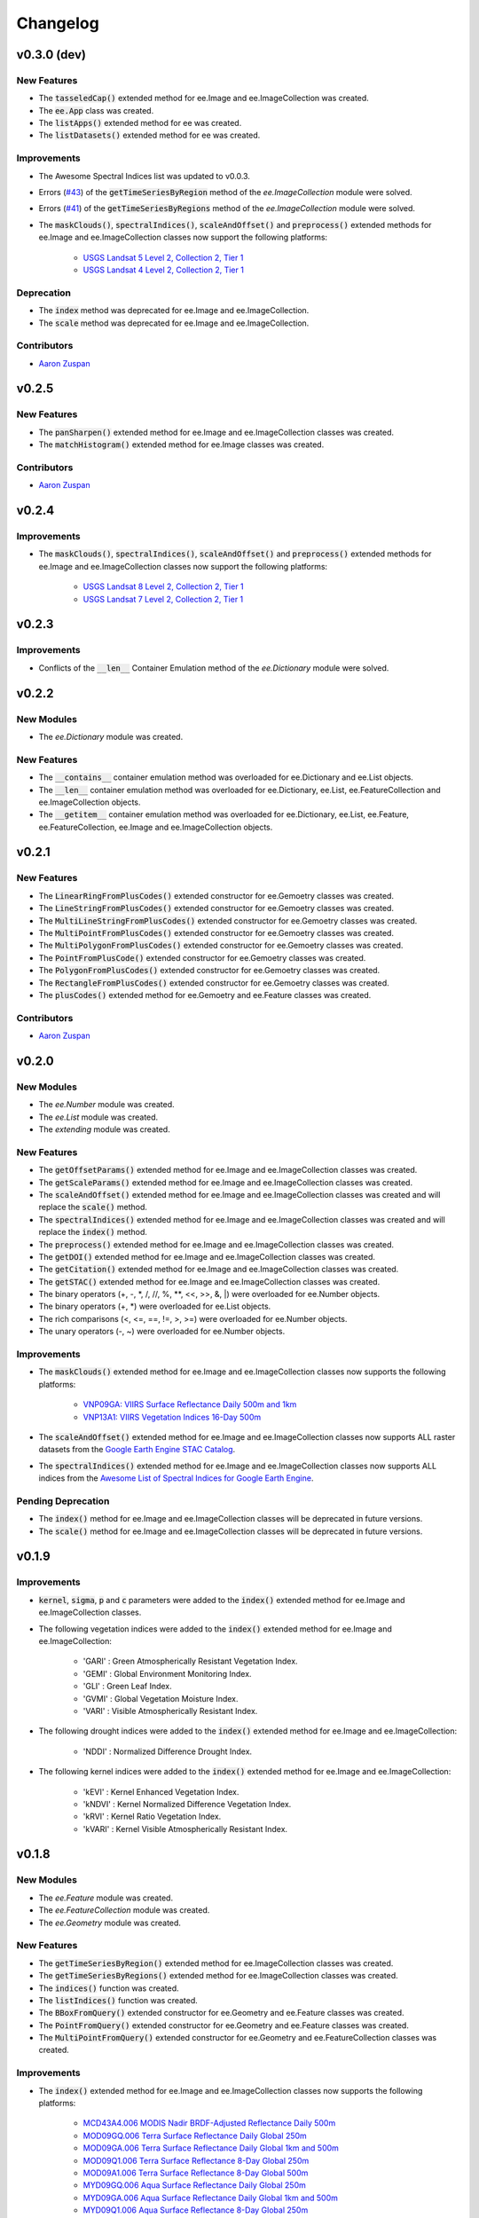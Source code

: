 Changelog
============

v0.3.0 (dev)
--------------

New Features
~~~~~~~~~~~~~~~~~~~~~~

..
   - The :code:`require()` extended method for ee was created.
   - The :code:`install()` extended method for ee was created.
   - The :code:`uninstall()` extended method for ee was created.
- The :code:`tasseledCap()` extended method for ee.Image and ee.ImageCollection was created.
- The :code:`ee.App` class was created.
- The :code:`listApps()` extended method for ee was created.
- The :code:`listDatasets()` extended method for ee was created.

Improvements
~~~~~~~~~~~~~~~~~~~~~~

- The Awesome Spectral Indices list was updated to v0.0.3.
- Errors (`#43 <https://github.com/davemlz/eemont/issues/43>`_) of the :code:`getTimeSeriesByRegion` method of the *ee.ImageCollection* module were solved.
- Errors (`#41 <https://github.com/davemlz/eemont/issues/41>`_) of the :code:`getTimeSeriesByRegions` method of the *ee.ImageCollection* module were solved.
- The :code:`maskClouds()`, :code:`spectralIndices()`, :code:`scaleAndOffset()` and :code:`preprocess()` extended methods for ee.Image and ee.ImageCollection classes now support the following platforms:
   
   - `USGS Landsat 5 Level 2, Collection 2, Tier 1 <https://developers.google.com/earth-engine/datasets/catalog/LANDSAT_LT05_C02_T1_L2>`_
   - `USGS Landsat 4 Level 2, Collection 2, Tier 1 <https://developers.google.com/earth-engine/datasets/catalog/LANDSAT_LT04_C02_T1_L2>`_

Deprecation
~~~~~~~~~~~~~~~~~~~~~~

- The :code:`index` method was deprecated for ee.Image and ee.ImageCollection.
- The :code:`scale` method was deprecated for ee.Image and ee.ImageCollection.

Contributors
~~~~~~~~~~~~~~~~~~~~~~

- `Aaron Zuspan <https://github.com/aazuspan>`_

v0.2.5
--------------

New Features
~~~~~~~~~~~~~~~~~~~~~~

- The :code:`panSharpen()` extended method for ee.Image and ee.ImageCollection classes was created.
- The :code:`matchHistogram()` extended method for ee.Image classes was created.

Contributors
~~~~~~~~~~~~~~~~~~~~~~

- `Aaron Zuspan <https://github.com/aazuspan>`_

v0.2.4
--------------

Improvements
~~~~~~~~~~~~~~~~~~~~~~

- The :code:`maskClouds()`, :code:`spectralIndices()`, :code:`scaleAndOffset()` and :code:`preprocess()` extended methods for ee.Image and ee.ImageCollection classes now support the following platforms:
   
   - `USGS Landsat 8 Level 2, Collection 2, Tier 1 <https://developers.google.com/earth-engine/datasets/catalog/LANDSAT_LC08_C02_T1_L2>`_
   - `USGS Landsat 7 Level 2, Collection 2, Tier 1 <https://developers.google.com/earth-engine/datasets/catalog/LANDSAT_LE07_C02_T1_L2>`_

v0.2.3
--------------

Improvements
~~~~~~~~~~~~~~~~~~~~~~

- Conflicts of the :code:`__len__` Container Emulation method of the *ee.Dictionary* module were solved.

v0.2.2
--------------

New Modules
~~~~~~~~~~~~~~~~~~~~~~

- The *ee.Dictionary* module was created.

New Features
~~~~~~~~~~~~~~~~~~~~~~

- The :code:`__contains__` container emulation method was overloaded for ee.Dictionary and ee.List objects.
- The :code:`__len__` container emulation method was overloaded for ee.Dictionary, ee.List, ee.FeatureCollection and ee.ImageCollection objects.
- The :code:`__getitem__` container emulation method was overloaded for ee.Dictionary, ee.List, ee.Feature, ee.FeatureCollection, ee.Image and ee.ImageCollection objects.

v0.2.1
--------------

New Features
~~~~~~~~~~~~~~~~~~~~~~

- The :code:`LinearRingFromPlusCodes()` extended constructor for ee.Gemoetry classes was created.
- The :code:`LineStringFromPlusCodes()` extended constructor for ee.Gemoetry classes was created.
- The :code:`MultiLineStringFromPlusCodes()` extended constructor for ee.Gemoetry classes was created.
- The :code:`MultiPointFromPlusCodes()` extended constructor for ee.Gemoetry classes was created.
- The :code:`MultiPolygonFromPlusCodes()` extended constructor for ee.Gemoetry classes was created.
- The :code:`PointFromPlusCode()` extended constructor for ee.Gemoetry classes was created.
- The :code:`PolygonFromPlusCodes()` extended constructor for ee.Gemoetry classes was created.
- The :code:`RectangleFromPlusCodes()` extended constructor for ee.Gemoetry classes was created.
- The :code:`plusCodes()` extended method for ee.Gemoetry and ee.Feature classes was created.

Contributors
~~~~~~~~~~~~~~~~~~~~~~

- `Aaron Zuspan <https://github.com/aazuspan>`_

v0.2.0
--------------

New Modules
~~~~~~~~~~~~~~~~~~~~~~

- The *ee.Number* module was created.
- The *ee.List* module was created.
- The *extending* module was created.

New Features
~~~~~~~~~~~~~~~~~~~~~~

- The :code:`getOffsetParams()` extended method for ee.Image and ee.ImageCollection classes was created.
- The :code:`getScaleParams()` extended method for ee.Image and ee.ImageCollection classes was created.
- The :code:`scaleAndOffset()` extended method for ee.Image and ee.ImageCollection classes was created and will replace the :code:`scale()` method.
- The :code:`spectralIndices()` extended method for ee.Image and ee.ImageCollection classes was created and will replace the :code:`index()` method.
- The :code:`preprocess()` extended method for ee.Image and ee.ImageCollection classes was created.
- The :code:`getDOI()` extended method for ee.Image and ee.ImageCollection classes was created.
- The :code:`getCitation()` extended method for ee.Image and ee.ImageCollection classes was created.
- The :code:`getSTAC()` extended method for ee.Image and ee.ImageCollection classes was created.
- The binary operators (+, -, \*\, /, //, %, \**\ , <<, >>, &, |) were overloaded for ee.Number objects.
- The binary operators (+, \*\) were overloaded for ee.List objects.
- The rich comparisons (<, <=, ==, !=, >, >=) were overloaded for ee.Number objects.
- The unary operators (-, ~) were overloaded for ee.Number objects.

Improvements
~~~~~~~~~~~~~~~~~~~~~~

- The :code:`maskClouds()` extended method for ee.Image and ee.ImageCollection classes now supports the following platforms:
   
   - `VNP09GA: VIIRS Surface Reflectance Daily 500m and 1km <https://developers.google.com/earth-engine/datasets/catalog/NOAA_VIIRS_001_VNP09GA?hl=en>`_
   - `VNP13A1: VIIRS Vegetation Indices 16-Day 500m <https://developers.google.com/earth-engine/datasets/catalog/NOAA_VIIRS_001_VNP13A1?hl=en>`_
- The :code:`scaleAndOffset()` extended method for ee.Image and ee.ImageCollection classes now supports ALL raster datasets from the `Google Earth Engine STAC Catalog <https://developers.google.com/earth-engine/datasets>`_.
- The :code:`spectralIndices()` extended method for ee.Image and ee.ImageCollection classes now supports ALL indices from the `Awesome List of Spectral Indices for Google Earth Engine <https://github.com/davemlz/awesome-ee-spectral-indices>`_.
   
Pending Deprecation
~~~~~~~~~~~~~~~~~~~~~~

- The :code:`index()` method for ee.Image and ee.ImageCollection classes will be deprecated in future versions.
- The :code:`scale()` method for ee.Image and ee.ImageCollection classes will be deprecated in future versions.

v0.1.9
--------------

Improvements
~~~~~~~~~~~~~~~~~~~~~~

- :code:`kernel`, :code:`sigma`, :code:`p` and :code:`c` parameters were added to the :code:`index()` extended method for ee.Image and ee.ImageCollection classes.
- The following vegetation indices were added to the :code:`index()` extended method for ee.Image and ee.ImageCollection:

   - 'GARI' : Green Atmospherically Resistant Vegetation Index.
   - 'GEMI' : Global Environment Monitoring Index.
   - 'GLI' : Green Leaf Index.
   - 'GVMI' : Global Vegetation Moisture Index.
   - 'VARI' : Visible Atmospherically Resistant Index.
- The following drought indices were added to the :code:`index()` extended method for ee.Image and ee.ImageCollection:

   - 'NDDI' : Normalized Difference Drought Index.
- The following kernel indices were added to the :code:`index()` extended method for ee.Image and ee.ImageCollection:

   - 'kEVI' : Kernel Enhanced Vegetation Index.
   - 'kNDVI' : Kernel Normalized Difference Vegetation Index.
   - 'kRVI' : Kernel Ratio Vegetation Index.
   - 'kVARI' : Kernel Visible Atmospherically Resistant Index.

v0.1.8
--------------

New Modules
~~~~~~~~~~~~~~~~~~~~~~

- The *ee.Feature* module was created.
- The *ee.FeatureCollection* module was created.
- The *ee.Geometry* module was created.

New Features
~~~~~~~~~~~~~~~~~~~~~~

- The :code:`getTimeSeriesByRegion()` extended method for ee.ImageCollection classes was created.
- The :code:`getTimeSeriesByRegions()` extended method for ee.ImageCollection classes was created.
- The :code:`indices()` function was created.
- The :code:`listIndices()` function was created.
- The :code:`BBoxFromQuery()` extended constructor for ee.Geometry and ee.Feature classes was created.
- The :code:`PointFromQuery()` extended constructor for ee.Geometry and ee.Feature classes was created.
- The :code:`MultiPointFromQuery()` extended constructor for ee.Geometry and ee.FeatureCollection classes was created.


Improvements
~~~~~~~~~~~~~~~~~~~~~~

- The :code:`index()` extended method for ee.Image and ee.ImageCollection classes now supports the following platforms:
   
   - `MCD43A4.006 MODIS Nadir BRDF-Adjusted Reflectance Daily 500m <https://developers.google.com/earth-engine/datasets/catalog/MODIS_006_MCD43A4>`_
   - `MOD09GQ.006 Terra Surface Reflectance Daily Global 250m <https://developers.google.com/earth-engine/datasets/catalog/MODIS_006_MOD09GQ>`_
   - `MOD09GA.006 Terra Surface Reflectance Daily Global 1km and 500m <https://developers.google.com/earth-engine/datasets/catalog/MODIS_006_MOD09GA>`_
   - `MOD09Q1.006 Terra Surface Reflectance 8-Day Global 250m <https://developers.google.com/earth-engine/datasets/catalog/MODIS_006_MOD09Q1>`_
   - `MOD09A1.006 Terra Surface Reflectance 8-Day Global 500m <https://developers.google.com/earth-engine/datasets/catalog/MODIS_006_MOD09A1>`_
   - `MYD09GQ.006 Aqua Surface Reflectance Daily Global 250m <https://developers.google.com/earth-engine/datasets/catalog/MODIS_006_MYD09GQ>`_
   - `MYD09GA.006 Aqua Surface Reflectance Daily Global 1km and 500m <https://developers.google.com/earth-engine/datasets/catalog/MODIS_006_MYD09GA>`_
   - `MYD09Q1.006 Aqua Surface Reflectance 8-Day Global 250m <https://developers.google.com/earth-engine/datasets/catalog/MODIS_006_MYD09Q1>`_
   - `MYD09A1.006 Aqua Surface Reflectance 8-Day Global 500m <https://developers.google.com/earth-engine/datasets/catalog/MODIS_006_MYD09A1>`_
- The :code:`maskClouds()` extended method for ee.Image and ee.ImageCollection classes now supports the following platforms:
   
   - `MYD09GA.006 Aqua Surface Reflectance Daily Global 1km and 500m <https://developers.google.com/earth-engine/datasets/catalog/MODIS_006_MYD09GA>`_
   - `MYD09Q1.006 Aqua Surface Reflectance 8-Day Global 250m <https://developers.google.com/earth-engine/datasets/catalog/MODIS_006_MYD09Q1>`_
   - `MYD09A1.006 Aqua Surface Reflectance 8-Day Global 500m <https://developers.google.com/earth-engine/datasets/catalog/MODIS_006_MYD09A1>`_   
   - `MYD17A2H.006: Aqua Gross Primary Productivity 8-Day Global 500M 500m <https://developers.google.com/earth-engine/datasets/catalog/MODIS_006_MYD17A2H>`_   
   - `MYD13Q1.006 Aqua Vegetation Indices 16-Day Global 250m <https://developers.google.com/earth-engine/datasets/catalog/MODIS_006_MYD13Q1>`_
   - `MYD13A1.006 Aqua Vegetation Indices 16-Day Global 500m <https://developers.google.com/earth-engine/datasets/catalog/MODIS_006_MYD13A1>`_
   - `MYD13A2.006 Aqua Vegetation Indices 16-Day Global 1km <https://developers.google.com/earth-engine/datasets/catalog/MODIS_006_MYD13A2>`_
- The :code:`scale()` extended method for ee.Image and ee.ImageCollection classes now supports the following platforms:
   
   - `MYD09GQ.006 Aqua Surface Reflectance Daily Global 250m <https://developers.google.com/earth-engine/datasets/catalog/MODIS_006_MYD09GQ>`_
   - `MYD09GA.006 Aqua Surface Reflectance Daily Global 1km and 500m <https://developers.google.com/earth-engine/datasets/catalog/MODIS_006_MYD09GA>`_
   - `MYD09Q1.006 Aqua Surface Reflectance 8-Day Global 250m <https://developers.google.com/earth-engine/datasets/catalog/MODIS_006_MYD09Q1>`_
   - `MYD09A1.006 Aqua Surface Reflectance 8-Day Global 500m <https://developers.google.com/earth-engine/datasets/catalog/MODIS_006_MYD09A1>`_
   - `MYD10A1.006 Aqua Snow Cover Daily Global 500m <https://developers.google.com/earth-engine/datasets/catalog/MODIS_006_MYD10A1>`_
   - `MYD11A1.006 Aqua Land Surface Temperature and Emissivity Daily Global 1km <https://developers.google.com/earth-engine/datasets/catalog/MODIS_006_MYD11A1>`_
   - `MYD11A2.006 Aqua Land Surface Temperature and Emissivity 8-Day Global 1km <https://developers.google.com/earth-engine/datasets/catalog/MODIS_006_MYD11A2>`_
   - `MYDOCGA.006 Aqua Ocean Reflectance Daily Global 1km <https://developers.google.com/earth-engine/datasets/catalog/MODIS_006_MYDOCGA>`_
   - `MYD14A1.006: Aqua Thermal Anomalies & Fire Daily Global 1km <https://developers.google.com/earth-engine/datasets/catalog/MODIS_006_MYD14A1>`_   
   - `MYD17A2H.006: Aqua Gross Primary Productivity 8-Day Global 500M 500m <https://developers.google.com/earth-engine/datasets/catalog/MODIS_006_MYD17A2H>`_
   - `MYD17A3HGF.006: Aqua Net Primary Production Gap-Filled Yearly Global 500m <https://developers.google.com/earth-engine/datasets/catalog/MODIS_006_MYD17A3HGF>`_   
   - `MYD13Q1.006 Aqua Vegetation Indices 16-Day Global 250m <https://developers.google.com/earth-engine/datasets/catalog/MODIS_006_MYD13Q1>`_
   - `MYD13A1.006 Aqua Vegetation Indices 16-Day Global 500m <https://developers.google.com/earth-engine/datasets/catalog/MODIS_006_MYD13A1>`_
   - `MYD13A2.006 Aqua Vegetation Indices 16-Day Global 1km <https://developers.google.com/earth-engine/datasets/catalog/MODIS_006_MYD13A2>`_
   - `MYD08_M3.061 Aqua Atmosphere Monthly Global Product <https://developers.google.com/earth-engine/datasets/catalog/MODIS_061_MYD08_M3>`_
- The following vegetation indices were added to the :code:`index()` extended method for ee.Image and ee.ImageCollection:

   - 'EVI2' : Two-Band Enhanced Vegetation Index.
   
- The following burn indices were added to the :code:`index()` extended method for ee.Image and ee.ImageCollection:

   - 'CSIT' : Char Soil Index Thermal.
   - 'NBRT' : Normalized Burn Ratio Thermal.
   - 'NDVIT' : Normalized Difference Vegetation Index Thermal
   - 'SAVIT' : Soil-Adjusted Vegetation Index Thermal.

v0.1.7
--------------

New Modules
~~~~~~~~~~~~~~~~~~~~~~

- The *pd.DataFrame* module was created.
- The *common* module was created (it feeds the :code:`index()`, :code:`scale()` and :code:`maskClouds()` methods for both ee.Image and ee.ImageCollection).

New Features
~~~~~~~~~~~~~~~~~~~~~~

- The :code:`toEEFeatureCollection()` extended method for pd.DataFrame classes was created.
- The binary operators (+, -, \*\, /, //, %, \**\ , <<, >>, &, |) were overloaded for ee.Image objects.
- The rich comparisons (<, <=, ==, !=, >, >=) were overloaded for ee.Image objects.
- The unary operators (-, ~) were overloaded for ee.Image objects.

Improvements
~~~~~~~~~~~~~~~~~~~~~~

- *Exceptions* and *Warnings* were added to most methods.
- Conflicts between the Gain factor and the Green band in the :code:`index()` method were solved.
- :code:`tolerance` and :code:`unit` parameters were added to the :code:`closest()` extended method for ee.ImageCollection classes.
- The :code:`maskClouds()` extended method for ee.Image and ee.ImageCollection classes now supports the following platforms:

   - `Sentinel-3 OLCI EFR: Ocean and Land Color Instrument Earth Observation Full Resolution <https://developers.google.com/earth-engine/datasets/catalog/COPERNICUS_S3_OLCI>`_
   - `MOD09GA.006 Terra Surface Reflectance Daily Global 1km and 500m <https://developers.google.com/earth-engine/datasets/catalog/MODIS_006_MOD09GA>`_
   - `MOD09Q1.006 Terra Surface Reflectance 8-Day Global 250m <https://developers.google.com/earth-engine/datasets/catalog/MODIS_006_MOD09Q1>`_
   - `MOD09A1.006 Terra Surface Reflectance 8-Day Global 500m <https://developers.google.com/earth-engine/datasets/catalog/MODIS_006_MOD09A1>`_
   - `MCD15A3H.006 MODIS Leaf Area Index/FPAR 4-Day Global 500m <https://developers.google.com/earth-engine/datasets/catalog/MODIS_006_MCD15A3H>`_
   - `MOD17A2H.006: Terra Gross Primary Productivity 8-Day Global 500M 500m <https://developers.google.com/earth-engine/datasets/catalog/MODIS_006_MOD17A2H>`_
   - `MOD16A2.006: Terra Net Evapotranspiration 8-Day Global 500m <https://developers.google.com/earth-engine/datasets/catalog/MODIS_006_MOD16A2>`_
   - `MOD13Q1.006 Terra Vegetation Indices 16-Day Global 250m <https://developers.google.com/earth-engine/datasets/catalog/MODIS_006_MOD13Q1>`_
   - `MOD13A1.006 Terra Vegetation Indices 16-Day Global 500m <https://developers.google.com/earth-engine/datasets/catalog/MODIS_006_MOD13A1>`_
   - `MOD13A2.006 Terra Vegetation Indices 16-Day Global 1km <https://developers.google.com/earth-engine/datasets/catalog/MODIS_006_MOD13A2>`_
- The :code:`scale()` extended method for ee.Image and ee.ImageCollection classes now supports the following platforms:

   - `Sentinel-3 OLCI EFR: Ocean and Land Color Instrument Earth Observation Full Resolution <https://developers.google.com/earth-engine/datasets/catalog/COPERNICUS_S3_OLCI>`_
   - `MCD43A4.006 MODIS Nadir BRDF-Adjusted Reflectance Daily 500m <https://developers.google.com/earth-engine/datasets/catalog/MODIS_006_MCD43A4>`_
   - `MCD43A3.006 MODIS Albedo Daily 500m <https://developers.google.com/earth-engine/datasets/catalog/MODIS_006_MCD43A3>`_
   - `MOD09GQ.006 Terra Surface Reflectance Daily Global 250m <https://developers.google.com/earth-engine/datasets/catalog/MODIS_006_MOD09GQ>`_
   - `MOD09GA.006 Terra Surface Reflectance Daily Global 1km and 500m <https://developers.google.com/earth-engine/datasets/catalog/MODIS_006_MOD09GA>`_
   - `MOD09Q1.006 Terra Surface Reflectance 8-Day Global 250m <https://developers.google.com/earth-engine/datasets/catalog/MODIS_006_MOD09Q1>`_
   - `MOD09A1.006 Terra Surface Reflectance 8-Day Global 500m <https://developers.google.com/earth-engine/datasets/catalog/MODIS_006_MOD09A1>`_
   - `MOD10A1.006 Terra Snow Cover Daily Global 500m <https://developers.google.com/earth-engine/datasets/catalog/MODIS_006_MOD10A1>`_
   - `MOD11A1.006 Terra Land Surface Temperature and Emissivity Daily Global 1km <https://developers.google.com/earth-engine/datasets/catalog/MODIS_006_MOD11A1>`_
   - `MOD11A2.006 Terra Land Surface Temperature and Emissivity 8-Day Global 1km <https://developers.google.com/earth-engine/datasets/catalog/MODIS_006_MOD11A2>`_
   - `MODOCGA.006 Terra Ocean Reflectance Daily Global 1km <https://developers.google.com/earth-engine/datasets/catalog/MODIS_006_MODOCGA>`_
   - `MOD14A1.006: Terra Thermal Anomalies & Fire Daily Global 1km <https://developers.google.com/earth-engine/datasets/catalog/MODIS_006_MOD14A1>`_
   - `MCD43A1.006 MODIS BRDF-Albedo Model Parameters Daily 500m <https://developers.google.com/earth-engine/datasets/catalog/MODIS_006_MCD43A1>`_
   - `MCD15A3H.006 MODIS Leaf Area Index/FPAR 4-Day Global 500m <https://developers.google.com/earth-engine/datasets/catalog/MODIS_006_MCD15A3H>`_
   - `MOD17A2H.006: Terra Gross Primary Productivity 8-Day Global 500M 500m <https://developers.google.com/earth-engine/datasets/catalog/MODIS_006_MOD17A2H>`_
   - `MOD17A3HGF.006: Terra Net Primary Production Gap-Filled Yearly Global 500m <https://developers.google.com/earth-engine/datasets/catalog/MODIS_006_MOD17A3HGF>`_
   - `MOD16A2.006: Terra Net Evapotranspiration 8-Day Global 500m <https://developers.google.com/earth-engine/datasets/catalog/MODIS_006_MOD16A2>`_
   - `MOD13Q1.006 Terra Vegetation Indices 16-Day Global 250m <https://developers.google.com/earth-engine/datasets/catalog/MODIS_006_MOD13Q1>`_
   - `MOD13A1.006 Terra Vegetation Indices 16-Day Global 500m <https://developers.google.com/earth-engine/datasets/catalog/MODIS_006_MOD13A1>`_
   - `MOD13A2.006 Terra Vegetation Indices 16-Day Global 1km <https://developers.google.com/earth-engine/datasets/catalog/MODIS_006_MOD13A2>`_
   - `MOD08_M3.061 Terra Atmosphere Monthly Global Product <https://developers.google.com/earth-engine/datasets/catalog/MODIS_061_MOD08_M3>`_
- The following vegetation indices were added to the :code:`index()` extended method for ee.Image and ee.ImageCollection:

   - 'GBNDVI' : Green-Blue Normalized Difference Vegetation Index.
   - 'GRNDVI' : Green-Red Normalized Difference Vegetation Index.
   - 'MNDVI' : Modified Normalized Difference Vegetation Index.
- The following snow indices were added to the :code:`index()` extended method for ee.Image and ee.ImageCollection:

   - 'NDSI' : Normalized Difference Snow Index.
- The 'SR' vegetation index was replaced by 'RVI' in the :code:`index()` extended method for ee.Image and ee.ImageCollection.